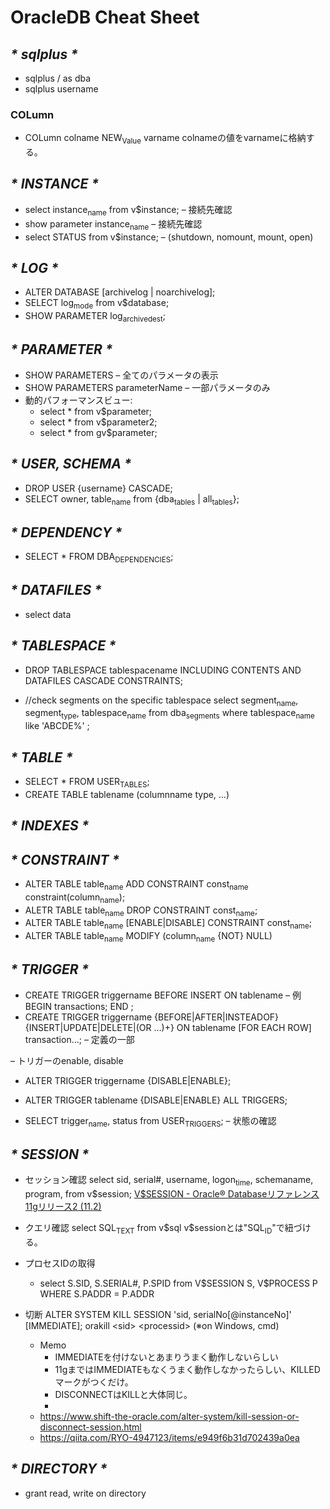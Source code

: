 * OracleDB Cheat Sheet
** /* sqlplus */
- sqlplus / as dba
- sqlplus username
*** COLumn
- COLumn colname NEW_Value varname
  colnameの値をvarnameに格納する。
** /* INSTANCE */
- select instance_name from v$instance; -- 接続先確認
- show parameter instance_name -- 接続先確認
- select STATUS from v$instance;  -- (shutdown, nomount, mount, open)
** /* LOG */
- ALTER DATABASE [archivelog | noarchivelog];
- SELECT log_mode from v$database;
- SHOW PARAMETER log_archive_dest;
** /* PARAMETER */
- SHOW PARAMETERS -- 全てのパラメータの表示
- SHOW PARAMETERS parameterName -- 一部パラメータのみ
- 動的パフォーマンスビュー:
  - select * from v$parameter;
  - select * from v$parameter2;
  - select * from gv$parameter;

** /* USER, SCHEMA */
- DROP USER {username} CASCADE;
- SELECT owner, table_name from {dba_tables | all_tables};

** /* DEPENDENCY */
- SELECT * FROM DBA_DEPENDENCIES;

** /* DATAFILES */
- select data
** /* TABLESPACE */
- DROP TABLESPACE tablespacename INCLUDING CONTENTS AND DATAFILES CASCADE CONSTRAINTS;

- //check segments on the specific tablespace
  select segment_name, segment_type, tablespace_name
    from dba_segments
   where tablespace_name like 'ABCDE%'
  ;

** /* TABLE */
- SELECT * FROM USER_TABLES;
- CREATE TABLE tablename (columnname type, ...)

** /* INDEXES */
** /* CONSTRAINT */
- ALTER TABLE table_name ADD CONSTRAINT const_name constraint(column_name);
- ALETR TABLE table_name DROP CONSTRAINT const_name;
- ALTER TABLE table_name [ENABLE|DISABLE] CONSTRAINT const_name;
- ALTER TABLE table_name MODIFY (column_name {NOT} NULL)

** /* TRIGGER */
- CREATE TRIGGER triggername BEFORE INSERT ON tablename  -- 例
  BEGIN
    transactions;
  END
  ;
- CREATE TRIGGER triggername {BEFORE|AFTER|INSTEADOF} {INSERT|UPDATE|DELETE|(OR ...)+} ON tablename [FOR EACH ROW] transaction...; -- 定義の一部

-- トリガーのenable, disable
- ALTER TRIGGER triggername {DISABLE|ENABLE};
- ALTER TRIGGER tablename {DISABLE|ENABLE} ALL TRIGGERS;

- SELECT trigger_name, status from USER_TRIGGERS; -- 状態の確認
** /* SESSION */
- セッション確認
  select sid, serial#, username, logon_time, schemaname, program,  from v$session;
  [[https://docs.oracle.com/cd/E16338_01/server.112/b56311/dynviews_3016.htm][V$SESSION - Oracle® Databaseリファレンス 11gリリース2 (11.2)]]

- クエリ確認
  select SQL_TEXT from v$sql
  v$sessionとは"SQL_ID"で紐づける。

- プロセスIDの取得
  - select S.SID, S.SERIAL#, P.SPID from V$SESSION S, V$PROCESS P WHERE S.PADDR = P.ADDR

- 切断
  ALTER SYSTEM KILL SESSION 'sid, serialNo[@instanceNo]' [IMMEDIATE];
  orakill <sid> <processid> (※on Windows, cmd)
  
  - Memo
    - IMMEDIATEを付けないとあまりうまく動作しないらしい
    - 11gまではIMMEDIATEもなくうまく動作しなかったらしい、KILLEDマークがつくだけ。
    - DISCONNECTはKILLと大体同じ。
    - 
  - [[https://www.shift-the-oracle.com/alter-system/kill-session-or-disconnect-session.html]]      
  - [[https://qiita.com/RYO-4947123/items/e949f6b31d702439a0ea]]
** /* DIRECTORY */
- grant read, write on directory 
